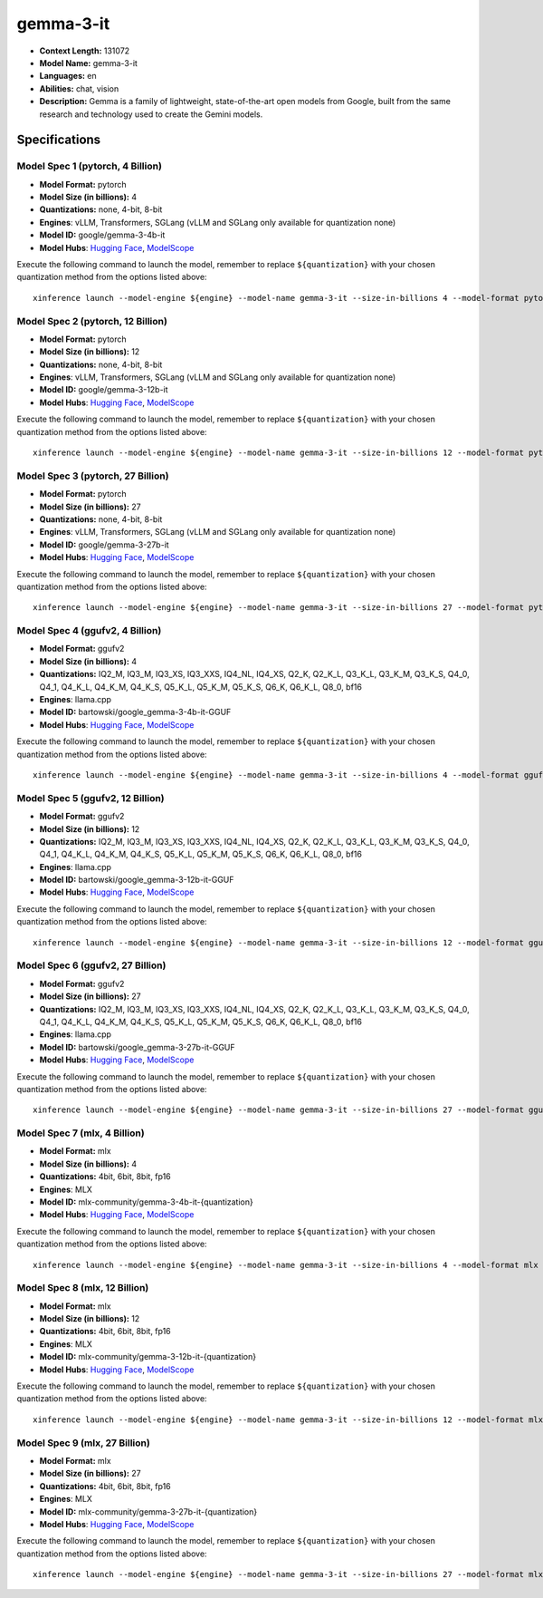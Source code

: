 .. _models_llm_gemma-3-it:

========================================
gemma-3-it
========================================

- **Context Length:** 131072
- **Model Name:** gemma-3-it
- **Languages:** en
- **Abilities:** chat, vision
- **Description:** Gemma is a family of lightweight, state-of-the-art open models from Google, built from the same research and technology used to create the Gemini models.

Specifications
^^^^^^^^^^^^^^


Model Spec 1 (pytorch, 4 Billion)
++++++++++++++++++++++++++++++++++++++++

- **Model Format:** pytorch
- **Model Size (in billions):** 4
- **Quantizations:** none, 4-bit, 8-bit
- **Engines**: vLLM, Transformers, SGLang (vLLM and SGLang only available for quantization none)
- **Model ID:** google/gemma-3-4b-it
- **Model Hubs**:  `Hugging Face <https://huggingface.co/google/gemma-3-4b-it>`__, `ModelScope <https://modelscope.cn/models/LLM-Research/gemma-3-4b-it>`__

Execute the following command to launch the model, remember to replace ``${quantization}`` with your
chosen quantization method from the options listed above::

   xinference launch --model-engine ${engine} --model-name gemma-3-it --size-in-billions 4 --model-format pytorch --quantization ${quantization}


Model Spec 2 (pytorch, 12 Billion)
++++++++++++++++++++++++++++++++++++++++

- **Model Format:** pytorch
- **Model Size (in billions):** 12
- **Quantizations:** none, 4-bit, 8-bit
- **Engines**: vLLM, Transformers, SGLang (vLLM and SGLang only available for quantization none)
- **Model ID:** google/gemma-3-12b-it
- **Model Hubs**:  `Hugging Face <https://huggingface.co/google/gemma-3-12b-it>`__, `ModelScope <https://modelscope.cn/models/LLM-Research/gemma-3-12b-it>`__

Execute the following command to launch the model, remember to replace ``${quantization}`` with your
chosen quantization method from the options listed above::

   xinference launch --model-engine ${engine} --model-name gemma-3-it --size-in-billions 12 --model-format pytorch --quantization ${quantization}


Model Spec 3 (pytorch, 27 Billion)
++++++++++++++++++++++++++++++++++++++++

- **Model Format:** pytorch
- **Model Size (in billions):** 27
- **Quantizations:** none, 4-bit, 8-bit
- **Engines**: vLLM, Transformers, SGLang (vLLM and SGLang only available for quantization none)
- **Model ID:** google/gemma-3-27b-it
- **Model Hubs**:  `Hugging Face <https://huggingface.co/google/gemma-3-27b-it>`__, `ModelScope <https://modelscope.cn/models/LLM-Research/gemma-3-27b-it>`__

Execute the following command to launch the model, remember to replace ``${quantization}`` with your
chosen quantization method from the options listed above::

   xinference launch --model-engine ${engine} --model-name gemma-3-it --size-in-billions 27 --model-format pytorch --quantization ${quantization}


Model Spec 4 (ggufv2, 4 Billion)
++++++++++++++++++++++++++++++++++++++++

- **Model Format:** ggufv2
- **Model Size (in billions):** 4
- **Quantizations:** IQ2_M, IQ3_M, IQ3_XS, IQ3_XXS, IQ4_NL, IQ4_XS, Q2_K, Q2_K_L, Q3_K_L, Q3_K_M, Q3_K_S, Q4_0, Q4_1, Q4_K_L, Q4_K_M, Q4_K_S, Q5_K_L, Q5_K_M, Q5_K_S, Q6_K, Q6_K_L, Q8_0, bf16
- **Engines**: llama.cpp
- **Model ID:** bartowski/google_gemma-3-4b-it-GGUF
- **Model Hubs**:  `Hugging Face <https://huggingface.co/bartowski/google_gemma-3-4b-it-GGUF>`__, `ModelScope <https://modelscope.cn/models/bartowski/google_gemma-3-4b-it-GGUF>`__

Execute the following command to launch the model, remember to replace ``${quantization}`` with your
chosen quantization method from the options listed above::

   xinference launch --model-engine ${engine} --model-name gemma-3-it --size-in-billions 4 --model-format ggufv2 --quantization ${quantization}


Model Spec 5 (ggufv2, 12 Billion)
++++++++++++++++++++++++++++++++++++++++

- **Model Format:** ggufv2
- **Model Size (in billions):** 12
- **Quantizations:** IQ2_M, IQ3_M, IQ3_XS, IQ3_XXS, IQ4_NL, IQ4_XS, Q2_K, Q2_K_L, Q3_K_L, Q3_K_M, Q3_K_S, Q4_0, Q4_1, Q4_K_L, Q4_K_M, Q4_K_S, Q5_K_L, Q5_K_M, Q5_K_S, Q6_K, Q6_K_L, Q8_0, bf16
- **Engines**: llama.cpp
- **Model ID:** bartowski/google_gemma-3-12b-it-GGUF
- **Model Hubs**:  `Hugging Face <https://huggingface.co/bartowski/google_gemma-3-12b-it-GGUF>`__, `ModelScope <https://modelscope.cn/models/bartowski/google_gemma-3-12b-it-GGUF>`__

Execute the following command to launch the model, remember to replace ``${quantization}`` with your
chosen quantization method from the options listed above::

   xinference launch --model-engine ${engine} --model-name gemma-3-it --size-in-billions 12 --model-format ggufv2 --quantization ${quantization}


Model Spec 6 (ggufv2, 27 Billion)
++++++++++++++++++++++++++++++++++++++++

- **Model Format:** ggufv2
- **Model Size (in billions):** 27
- **Quantizations:** IQ2_M, IQ3_M, IQ3_XS, IQ3_XXS, IQ4_NL, IQ4_XS, Q2_K, Q2_K_L, Q3_K_L, Q3_K_M, Q3_K_S, Q4_0, Q4_1, Q4_K_L, Q4_K_M, Q4_K_S, Q5_K_L, Q5_K_M, Q5_K_S, Q6_K, Q6_K_L, Q8_0, bf16
- **Engines**: llama.cpp
- **Model ID:** bartowski/google_gemma-3-27b-it-GGUF
- **Model Hubs**:  `Hugging Face <https://huggingface.co/bartowski/google_gemma-3-27b-it-GGUF>`__, `ModelScope <https://modelscope.cn/models/bartowski/google_gemma-3-27b-it-GGUF>`__

Execute the following command to launch the model, remember to replace ``${quantization}`` with your
chosen quantization method from the options listed above::

   xinference launch --model-engine ${engine} --model-name gemma-3-it --size-in-billions 27 --model-format ggufv2 --quantization ${quantization}


Model Spec 7 (mlx, 4 Billion)
++++++++++++++++++++++++++++++++++++++++

- **Model Format:** mlx
- **Model Size (in billions):** 4
- **Quantizations:** 4bit, 6bit, 8bit, fp16
- **Engines**: MLX
- **Model ID:** mlx-community/gemma-3-4b-it-{quantization}
- **Model Hubs**:  `Hugging Face <https://huggingface.co/mlx-community/gemma-3-4b-it-{quantization}>`__, `ModelScope <https://modelscope.cn/models/mlx-community/gemma-3-4b-it-{quantization}>`__

Execute the following command to launch the model, remember to replace ``${quantization}`` with your
chosen quantization method from the options listed above::

   xinference launch --model-engine ${engine} --model-name gemma-3-it --size-in-billions 4 --model-format mlx --quantization ${quantization}


Model Spec 8 (mlx, 12 Billion)
++++++++++++++++++++++++++++++++++++++++

- **Model Format:** mlx
- **Model Size (in billions):** 12
- **Quantizations:** 4bit, 6bit, 8bit, fp16
- **Engines**: MLX
- **Model ID:** mlx-community/gemma-3-12b-it-{quantization}
- **Model Hubs**:  `Hugging Face <https://huggingface.co/mlx-community/gemma-3-12b-it-{quantization}>`__, `ModelScope <https://modelscope.cn/models/mlx-community/gemma-3-12b-it-{quantization}>`__

Execute the following command to launch the model, remember to replace ``${quantization}`` with your
chosen quantization method from the options listed above::

   xinference launch --model-engine ${engine} --model-name gemma-3-it --size-in-billions 12 --model-format mlx --quantization ${quantization}


Model Spec 9 (mlx, 27 Billion)
++++++++++++++++++++++++++++++++++++++++

- **Model Format:** mlx
- **Model Size (in billions):** 27
- **Quantizations:** 4bit, 6bit, 8bit, fp16
- **Engines**: MLX
- **Model ID:** mlx-community/gemma-3-27b-it-{quantization}
- **Model Hubs**:  `Hugging Face <https://huggingface.co/mlx-community/gemma-3-27b-it-{quantization}>`__, `ModelScope <https://modelscope.cn/models/mlx-community/gemma-3-27b-it-{quantization}>`__

Execute the following command to launch the model, remember to replace ``${quantization}`` with your
chosen quantization method from the options listed above::

   xinference launch --model-engine ${engine} --model-name gemma-3-it --size-in-billions 27 --model-format mlx --quantization ${quantization}

